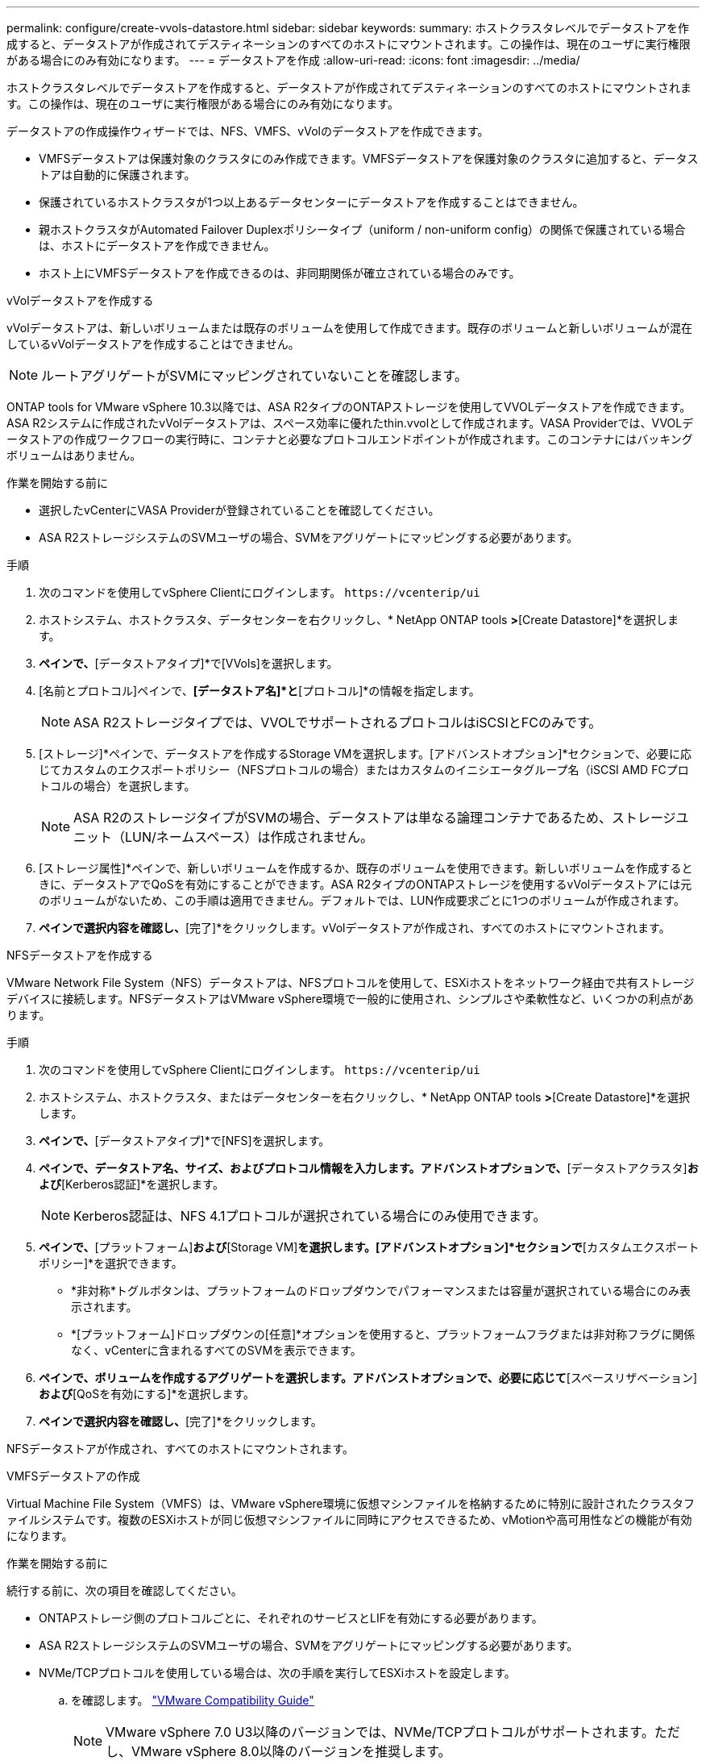 ---
permalink: configure/create-vvols-datastore.html 
sidebar: sidebar 
keywords:  
summary: ホストクラスタレベルでデータストアを作成すると、データストアが作成されてデスティネーションのすべてのホストにマウントされます。この操作は、現在のユーザに実行権限がある場合にのみ有効になります。 
---
= データストアを作成
:allow-uri-read: 
:icons: font
:imagesdir: ../media/


[role="lead"]
ホストクラスタレベルでデータストアを作成すると、データストアが作成されてデスティネーションのすべてのホストにマウントされます。この操作は、現在のユーザに実行権限がある場合にのみ有効になります。

データストアの作成操作ウィザードでは、NFS、VMFS、vVolのデータストアを作成できます。

* VMFSデータストアは保護対象のクラスタにのみ作成できます。VMFSデータストアを保護対象のクラスタに追加すると、データストアは自動的に保護されます。
* 保護されているホストクラスタが1つ以上あるデータセンターにデータストアを作成することはできません。
* 親ホストクラスタがAutomated Failover Duplexポリシータイプ（uniform / non-uniform config）の関係で保護されている場合は、ホストにデータストアを作成できません。
* ホスト上にVMFSデータストアを作成できるのは、非同期関係が確立されている場合のみです。


[role="tabbed-block"]
====
.vVolデータストアを作成する
--
vVolデータストアは、新しいボリュームまたは既存のボリュームを使用して作成できます。既存のボリュームと新しいボリュームが混在しているvVolデータストアを作成することはできません。


NOTE: ルートアグリゲートがSVMにマッピングされていないことを確認します。

ONTAP tools for VMware vSphere 10.3以降では、ASA R2タイプのONTAPストレージを使用してVVOLデータストアを作成できます。ASA R2システムに作成されたvVolデータストアは、スペース効率に優れたthin.vvolとして作成されます。VASA Providerでは、VVOLデータストアの作成ワークフローの実行時に、コンテナと必要なプロトコルエンドポイントが作成されます。このコンテナにはバッキングボリュームはありません。

.作業を開始する前に
* 選択したvCenterにVASA Providerが登録されていることを確認してください。
* ASA R2ストレージシステムのSVMユーザの場合、SVMをアグリゲートにマッピングする必要があります。


.手順
. 次のコマンドを使用してvSphere Clientにログインします。 `\https://vcenterip/ui`
. ホストシステム、ホストクラスタ、データセンターを右クリックし、* NetApp ONTAP tools *>*[Create Datastore]*を選択します。
. [タイプ]*ペインで、*[データストアタイプ]*で[VVols]を選択します。
. [名前とプロトコル]ペインで、*[データストア名]*と*[プロトコル]*の情報を指定します。
+

NOTE: ASA R2ストレージタイプでは、VVOLでサポートされるプロトコルはiSCSIとFCのみです。

. [ストレージ]*ペインで、データストアを作成するStorage VMを選択します。[アドバンストオプション]*セクションで、必要に応じてカスタムのエクスポートポリシー（NFSプロトコルの場合）またはカスタムのイニシエータグループ名（iSCSI AMD FCプロトコルの場合）を選択します。
+

NOTE: ASA R2のストレージタイプがSVMの場合、データストアは単なる論理コンテナであるため、ストレージユニット（LUN/ネームスペース）は作成されません。

. [ストレージ属性]*ペインで、新しいボリュームを作成するか、既存のボリュームを使用できます。新しいボリュームを作成するときに、データストアでQoSを有効にすることができます。ASA R2タイプのONTAPストレージを使用するvVolデータストアには元のボリュームがないため、この手順は適用できません。デフォルトでは、LUN作成要求ごとに1つのボリュームが作成されます。
. [サマリ]*ペインで選択内容を確認し、*[完了]*をクリックします。vVolデータストアが作成され、すべてのホストにマウントされます。


--
.NFSデータストアを作成する
--
VMware Network File System（NFS）データストアは、NFSプロトコルを使用して、ESXiホストをネットワーク経由で共有ストレージデバイスに接続します。NFSデータストアはVMware vSphere環境で一般的に使用され、シンプルさや柔軟性など、いくつかの利点があります。

.手順
. 次のコマンドを使用してvSphere Clientにログインします。 `\https://vcenterip/ui`
. ホストシステム、ホストクラスタ、またはデータセンターを右クリックし、* NetApp ONTAP tools *>*[Create Datastore]*を選択します。
. [タイプ]*ペインで、*[データストアタイプ]*で[NFS]を選択します。
. [名前とプロトコル]*ペインで、データストア名、サイズ、およびプロトコル情報を入力します。アドバンストオプションで、*[データストアクラスタ]*および*[Kerberos認証]*を選択します。
+

NOTE: Kerberos認証は、NFS 4.1プロトコルが選択されている場合にのみ使用できます。

. [ストレージ]*ペインで、*[プラットフォーム]*および*[Storage VM]*を選択します。[アドバンストオプション]*セクションで*[カスタムエクスポートポリシー]*を選択できます。
+
** *非対称*トグルボタンは、プラットフォームのドロップダウンでパフォーマンスまたは容量が選択されている場合にのみ表示されます。
** *[プラットフォーム]ドロップダウンの[任意]*オプションを使用すると、プラットフォームフラグまたは非対称フラグに関係なく、vCenterに含まれるすべてのSVMを表示できます。


. [ストレージ属性]*ペインで、ボリュームを作成するアグリゲートを選択します。アドバンストオプションで、必要に応じて*[スペースリザベーション]*および*[QoSを有効にする]*を選択します。
. [概要]*ペインで選択内容を確認し、*[完了]*をクリックします。


NFSデータストアが作成され、すべてのホストにマウントされます。

--
.VMFSデータストアの作成
--
Virtual Machine File System（VMFS）は、VMware vSphere環境に仮想マシンファイルを格納するために特別に設計されたクラスタファイルシステムです。複数のESXiホストが同じ仮想マシンファイルに同時にアクセスできるため、vMotionや高可用性などの機能が有効になります。

.作業を開始する前に
続行する前に、次の項目を確認してください。

* ONTAPストレージ側のプロトコルごとに、それぞれのサービスとLIFを有効にする必要があります。
* ASA R2ストレージシステムのSVMユーザの場合、SVMをアグリゲートにマッピングする必要があります。
* NVMe/TCPプロトコルを使用している場合は、次の手順を実行してESXiホストを設定します。
+
.. を確認します。 https://www.vmware.com/resources/compatibility/detail.php?deviceCategory=san&productid=49677&releases_filter=589,578,518,508,448&deviceCategory=san&details=1&partner=399&Protocols=1&transportTypes=3&isSVA=0&page=1&display_interval=10&sortColumn=Partner&sortOrder=Asc["VMware Compatibility Guide"]
+

NOTE: VMware vSphere 7.0 U3以降のバージョンでは、NVMe/TCPプロトコルがサポートされます。ただし、VMware vSphere 8.0以降のバージョンを推奨します。

.. ネットワークインターフェイスカード（NIC）ベンダーがNVMe/TCPプロトコルを使用するESXi NICをサポートしているかどうかを確認します。
.. NICベンダーの仕様に従ってESXi NICをNVMe/TCP用に設定します。
.. VMware vSphere 7リリースを使用している場合は、VMwareサイトの手順に従って https://docs.vmware.com/en/VMware-vSphere/7.0/com.vmware.vsphere.storage.doc/GUID-D047AFDD-BC68-498B-8488-321753C408C2.html#GUID-D047AFDD-BC68-498B-8488-321753C408C2["NVMe over TCPアダプタ用のVMkernelバインドの設定"]NVMe/TCPポートバインドを設定します。VMware vSphere 8リリースを使用している場合は、に従って https://docs.vmware.com/en/VMware-vSphere/8.0/vsphere-storage/GUID-5F776E6E-62B1-445D-854C-BEA689DD4C92.html#GUID-D047AFDD-BC68-498B-8488-321753C408C2["ESXiでのNVMe over TCPの設定"]NVMe/TCPポートバインドを設定します。
.. VMware vSphere 7リリースの場合は、VMwareサイトの手順に従って https://docs.vmware.com/en/VMware-vSphere/7.0/com.vmware.vsphere.storage.doc/GUID-8BBD672E-0829-4CF2-84B2-26A3A89ABD2E.html["NVMe over RDMAまたはNVMe over TCPソフトウェアアダプタの有効化"]NVMe/TCPソフトウェアアダプタを設定します。VMware vSphere 8リリースの場合は、に従って https://docs.vmware.com/en/VMware-vSphere/8.0/vsphere-storage/GUID-F4B42510-9E6D-4446-816A-5012866E0038.html#GUID-8BBD672E-0829-4CF2-84B2-26A3A89ABD2E["ソフトウェアNVMe over RDMAまたはNVMe over TCPアダプタの追加"]NVMe/TCPソフトウェアアダプタを設定します。
.. link:../configure/discover-storage-systems-and-hosts.html["ストレージシステムとホストを検出"]ESXiホストでアクションを実行します。詳細については、を参照してください。 https://community.netapp.com/t5/Tech-ONTAP-Blogs/How-to-Configure-NVMe-TCP-with-vSphere-8-0-Update-1-and-ONTAP-9-13-1-for-VMFS/ba-p/445429["VMFSデータストア用にNVMe/TCPをvSphere 8.0 Update 1およびONTAP 9 VMFS.13.1で設定する方法"]


* NVMe/FCプロトコルを使用する場合は、次の手順を実行してESXiホストを設定します。
+
.. ESXiホストでNVMe over Fabrics（NVMe-oF）を有効にします。
.. SCSIゾーニングを完了します。
.. ESXiホストとONTAPシステムが物理レイヤと論理レイヤで接続されていることを確認します。




ONTAP SVMをFCプロトコル用に設定する方法については、を参照してください https://docs.netapp.com/us-en/ontap/san-admin/configure-svm-fc-task.html["FC用のSVMの設定"]。

VMware vSphere 8.0でNVMe/FCプロトコルを使用する方法の詳細については、を参照してください https://docs.netapp.com/us-en/ontap-sanhost/nvme_esxi_8.html["ONTAP を搭載したESXi 8.x向けのNVMe-oFホスト構成"]。

VMware vSphere 7.0でNVMe/FCを使用する方法の詳細については https://docs.netapp.com/us-en/ontap-sanhost/nvme_esxi_8.html["ONTAP NVMe/FC Host Configuration Guide"]、およびを参照して http://www.netapp.com/us/media/tr-4684.pdf["TR-4684"]ください。

.手順
. 次のコマンドを使用してvSphere Clientにログインします。 `\https://vcenterip/ui`
. ホストシステム、ホストクラスタ、またはデータストアを右クリックし、* NetApp ONTAP tools *>*[Create Datastore]*を選択します。
. [タイプ]ペインで、*[データストアタイプ]*で[VMFS]を選択します。
. [名前とプロトコル]*ペインで、データストア名、サイズ、およびプロトコルの情報を入力します。既存のVMFSデータストアクラスタに新しいデータストアを追加する場合は、*[詳細オプション]*でデータストアクラスタセレクタを選択します。
. [ストレージ]*ペインでStorage VMを選択します。ペインの*[アドバンストオプション]*セクションで*[カスタムイニシエータグループ名]*を指定します（オプション）。データストア用に既存のigroupを選択するか、カスタム名を指定して新しいigroupを作成できます。
+
プロトコルを[NVMe/FC]または[NVMe/TCP]に選択すると、新しいネームスペースサブシステムが作成され、ネームスペースのマッピングに使用されます。デフォルトでは、自動で生成されたデータストア名を含む名前を使用してネームスペースサブシステムが作成されます。[ストレージ]*ペインの詳細オプションにある*[カスタムネームスペースサブシステム名]*フィールドで、ネームスペースサブシステムの名前を変更できます。

. ストレージ属性*ペインで、次の手順を実行します。
+
.. ドロップダウンメニューから*[アグリゲート]*を選択します。
+

NOTE: ASA R2ストレージシステムでは、ASA R2ストレージは分離型ストレージであるため、*アグリゲート*オプションは必要ありません。ASA R2タイプのSVMを選択すると、ストレージ属性ページにQoSを有効にするためのオプションが表示されます。

.. 選択したプロトコルに従って、ストレージユニット（LUN /ネームスペース）がスペースリザベーションタイプがシンで作成されます。
.. 必要に応じて*[既存のボリュームを使用する]*を選択し、*[QoSを有効にする]*オプションを選択し、必要に応じて詳細を指定します。
+

NOTE: ASA R2ストレージタイプでは、ボリュームの作成または選択はストレージユニット（LUN/ネームスペース）の作成には適用されないため、これらのオプションは表示されません。

+

NOTE: NVMe/FCまたはNVMe/TCPプロトコルを使用してVMFSデータストアを作成する場合は、新しいボリュームを作成する必要があります。



. [概要]*ペインでデータストアの詳細を確認し、*[終了]*をクリックします。



NOTE: データストアを保護されたクラスタに作成している場合は、読み取り専用のメッセージ「The datastore is being mounted on a protected Cluster」が表示されます。VMFSデータストアが作成され、すべてのホストにマウントされます。

--
====